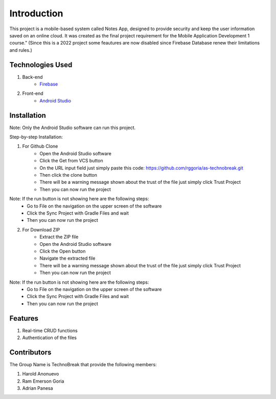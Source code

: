 ###################
Introduction
###################

This project is a mobile-based system called Notes App, designed to provide security
and keep the user information saved on an online cloud. It was created as the final
project requirement for the Mobile Application Development 1 course." (Since this is a 2022
project some feautures are now disabled since Firebase Database renew their
limitations and rules.)

*******************
Technologies Used
*******************

1. Back-end
    - `Firebase <https://firebase.google.com/>`_

2. Front-end
    - `Android Studio <https://developer.android.com/studio>`_

**************************
Installation
**************************

Note: Only the Android Studio software can run this project.

Step-by-step Installation:

1. For Github Clone
    - Open the Android Studio software
    - Click the Get from VCS button
    - On the URL input field just simply paste this code: https://github.com/rggoria/as-technobreak.git
    - Then click the clone button
    - There will be a warning message shown about the trust of the file just simply click Trust Project
    - Then you can now run the project

Note: If the run button is not showing here are the following steps:
    - Go to File on the navigation on the upper screen of the software
    - Click the Sync Project with Gradle Files and wait
    - Then you can now run the project

2. For Download ZIP
    - Extract the ZIP file
    - Open the Android Studio software
    - Click the Open button
    - Navigate the extracted file
    - There will be a warning message shown about the trust of the file just simply click Trust Project
    - Then you can now run the project

Note: If the run button is not showing here are the following steps:
    - Go to File on the navigation on the upper screen of the software
    - Click the Sync Project with Gradle Files and wait
    - Then you can now run the project

**************************
Features
**************************

1. Real-time CRUD functions
2. Authentication of the files

**************************
Contributors
**************************

The Group Name is TechnoBreak that provide the following members:

1. Harold Anonuevo
2. Ram Emerson Goria
3. Adrian Panesa